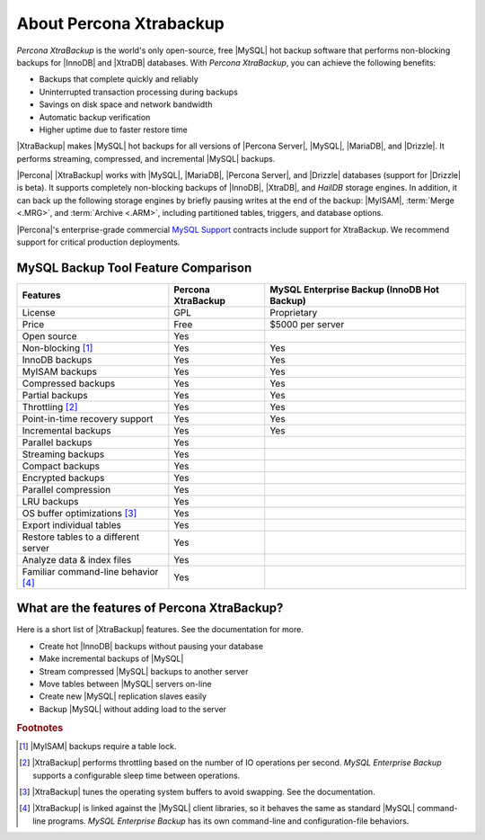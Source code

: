 ==========================
 About Percona Xtrabackup
==========================


*Percona XtraBackup* is the world's only open-source, free |MySQL| hot backup software that performs non-blocking backups for |InnoDB| and |XtraDB| databases. With *Percona XtraBackup*, you can achieve the following benefits:

* Backups that complete quickly and reliably

* Uninterrupted transaction processing during backups

* Savings on disk space and network bandwidth

* Automatic backup verification

* Higher uptime due to faster restore time

|XtraBackup| makes |MySQL| hot backups for all versions of |Percona Server|, |MySQL|, |MariaDB|, and |Drizzle|. It performs streaming, compressed, and incremental |MySQL| backups.

|Percona| |XtraBackup| works with |MySQL|, |MariaDB|, |Percona Server|, and |Drizzle| databases (support for |Drizzle| is beta). It supports completely non-blocking backups of |InnoDB|, |XtraDB|, and *HailDB* storage engines. In addition, it can back up the following storage engines by briefly pausing writes at the end of the backup: |MyISAM|, :term:`Merge <.MRG>`, and :term:`Archive <.ARM>`, including partitioned tables, triggers, and database options.

|Percona|'s enterprise-grade commercial `MySQL Support <http://www.percona.com/mysql-support/>`_ contracts include support for XtraBackup. We recommend support for critical production deployments.

MySQL Backup Tool Feature Comparison
====================================

+---------------------------------------+----------------------+-----------------------+
|Features                               |Percona XtraBackup    |MySQL Enterprise Backup|
|                                       |                      |(InnoDB Hot Backup)    |
+=======================================+======================+=======================+
|License                                | GPL                  | Proprietary           |      
+---------------------------------------+----------------------+-----------------------+
|Price                                  | Free                 | $5000 per server      |      
+---------------------------------------+----------------------+-----------------------+
|Open source                            | Yes                  |                       |      
+---------------------------------------+----------------------+-----------------------+
|Non-blocking [#n-1]_                   | Yes                  | Yes                   |      
+---------------------------------------+----------------------+-----------------------+
|InnoDB backups                         | Yes                  | Yes                   |      
+---------------------------------------+----------------------+-----------------------+
|MyISAM backups                         | Yes                  | Yes                   |      
+---------------------------------------+----------------------+-----------------------+
|Compressed backups                     | Yes                  | Yes                   |      
+---------------------------------------+----------------------+-----------------------+
|Partial backups                        | Yes                  | Yes                   |      
+---------------------------------------+----------------------+-----------------------+
|Throttling [#n-2]_                     | Yes                  | Yes                   |      
+---------------------------------------+----------------------+-----------------------+
|Point-in-time recovery support         | Yes                  | Yes                   |      
+---------------------------------------+----------------------+-----------------------+
|Incremental backups                    | Yes                  | Yes                   |      
+---------------------------------------+----------------------+-----------------------+
|Parallel backups                       | Yes                  |                       |      
+---------------------------------------+----------------------+-----------------------+
|Streaming backups                      | Yes                  |                       |      
+---------------------------------------+----------------------+-----------------------+
|Compact backups                        | Yes                  |                       |      
+---------------------------------------+----------------------+-----------------------+
|Encrypted backups                      | Yes                  |                       |      
+---------------------------------------+----------------------+-----------------------+
|Parallel compression                   | Yes                  |                       |      
+---------------------------------------+----------------------+-----------------------+
|LRU backups                            | Yes                  |                       |      
+---------------------------------------+----------------------+-----------------------+
|OS buffer optimizations [#n-3]_        | Yes                  |                       |      
+---------------------------------------+----------------------+-----------------------+
|Export individual tables               | Yes                  |                       |      
+---------------------------------------+----------------------+-----------------------+
|Restore tables to a different server   | Yes                  |                       |      
+---------------------------------------+----------------------+-----------------------+
|Analyze data & index files             | Yes                  |                       |      
+---------------------------------------+----------------------+-----------------------+
|Familiar command-line behavior [#n-4]_ | Yes                  |                       |      
+---------------------------------------+----------------------+-----------------------+


What are the features of Percona XtraBackup?
============================================

Here is a short list of |XtraBackup| features. See the documentation for more.

* Create hot |InnoDB| backups without pausing your database
* Make incremental backups of |MySQL|
* Stream compressed |MySQL| backups to another server
* Move tables between |MySQL| servers on-line
* Create new |MySQL| replication slaves easily
* Backup |MySQL| without adding load to the server



.. rubric:: Footnotes

.. [#n-1] |MyISAM| backups require a table lock.

.. [#n-2] |XtraBackup| performs throttling based on the number of IO operations per second. *MySQL Enterprise Backup* supports a configurable sleep time between operations.

.. [#n-3] |XtraBackup| tunes the operating system buffers to avoid swapping. See the documentation.

.. [#n-4] |XtraBackup| is linked against the |MySQL| client libraries, so it behaves the same as standard |MySQL| command-line programs. *MySQL Enterprise Backup* has its own command-line and configuration-file behaviors.


